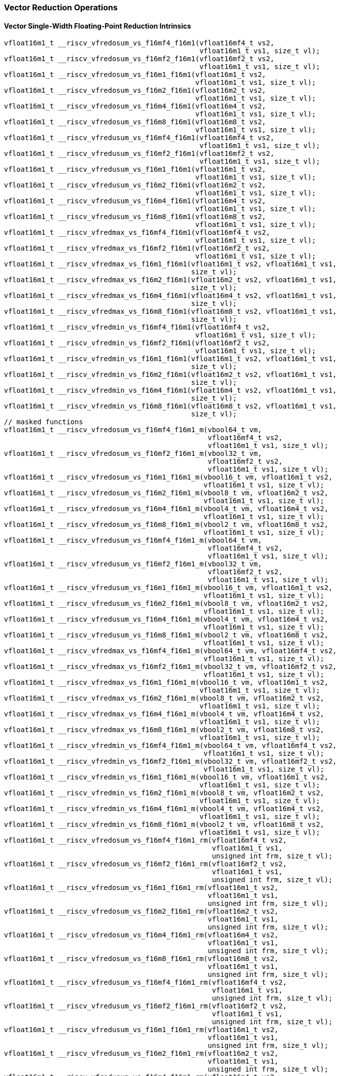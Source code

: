 
=== Vector Reduction Operations

[[vector-single-width-floating-point-reduction]]
==== Vector Single-Width Floating-Point Reduction Intrinsics

[,c]
----
vfloat16m1_t __riscv_vfredosum_vs_f16mf4_f16m1(vfloat16mf4_t vs2,
                                               vfloat16m1_t vs1, size_t vl);
vfloat16m1_t __riscv_vfredosum_vs_f16mf2_f16m1(vfloat16mf2_t vs2,
                                               vfloat16m1_t vs1, size_t vl);
vfloat16m1_t __riscv_vfredosum_vs_f16m1_f16m1(vfloat16m1_t vs2,
                                              vfloat16m1_t vs1, size_t vl);
vfloat16m1_t __riscv_vfredosum_vs_f16m2_f16m1(vfloat16m2_t vs2,
                                              vfloat16m1_t vs1, size_t vl);
vfloat16m1_t __riscv_vfredosum_vs_f16m4_f16m1(vfloat16m4_t vs2,
                                              vfloat16m1_t vs1, size_t vl);
vfloat16m1_t __riscv_vfredosum_vs_f16m8_f16m1(vfloat16m8_t vs2,
                                              vfloat16m1_t vs1, size_t vl);
vfloat16m1_t __riscv_vfredusum_vs_f16mf4_f16m1(vfloat16mf4_t vs2,
                                               vfloat16m1_t vs1, size_t vl);
vfloat16m1_t __riscv_vfredusum_vs_f16mf2_f16m1(vfloat16mf2_t vs2,
                                               vfloat16m1_t vs1, size_t vl);
vfloat16m1_t __riscv_vfredusum_vs_f16m1_f16m1(vfloat16m1_t vs2,
                                              vfloat16m1_t vs1, size_t vl);
vfloat16m1_t __riscv_vfredusum_vs_f16m2_f16m1(vfloat16m2_t vs2,
                                              vfloat16m1_t vs1, size_t vl);
vfloat16m1_t __riscv_vfredusum_vs_f16m4_f16m1(vfloat16m4_t vs2,
                                              vfloat16m1_t vs1, size_t vl);
vfloat16m1_t __riscv_vfredusum_vs_f16m8_f16m1(vfloat16m8_t vs2,
                                              vfloat16m1_t vs1, size_t vl);
vfloat16m1_t __riscv_vfredmax_vs_f16mf4_f16m1(vfloat16mf4_t vs2,
                                              vfloat16m1_t vs1, size_t vl);
vfloat16m1_t __riscv_vfredmax_vs_f16mf2_f16m1(vfloat16mf2_t vs2,
                                              vfloat16m1_t vs1, size_t vl);
vfloat16m1_t __riscv_vfredmax_vs_f16m1_f16m1(vfloat16m1_t vs2, vfloat16m1_t vs1,
                                             size_t vl);
vfloat16m1_t __riscv_vfredmax_vs_f16m2_f16m1(vfloat16m2_t vs2, vfloat16m1_t vs1,
                                             size_t vl);
vfloat16m1_t __riscv_vfredmax_vs_f16m4_f16m1(vfloat16m4_t vs2, vfloat16m1_t vs1,
                                             size_t vl);
vfloat16m1_t __riscv_vfredmax_vs_f16m8_f16m1(vfloat16m8_t vs2, vfloat16m1_t vs1,
                                             size_t vl);
vfloat16m1_t __riscv_vfredmin_vs_f16mf4_f16m1(vfloat16mf4_t vs2,
                                              vfloat16m1_t vs1, size_t vl);
vfloat16m1_t __riscv_vfredmin_vs_f16mf2_f16m1(vfloat16mf2_t vs2,
                                              vfloat16m1_t vs1, size_t vl);
vfloat16m1_t __riscv_vfredmin_vs_f16m1_f16m1(vfloat16m1_t vs2, vfloat16m1_t vs1,
                                             size_t vl);
vfloat16m1_t __riscv_vfredmin_vs_f16m2_f16m1(vfloat16m2_t vs2, vfloat16m1_t vs1,
                                             size_t vl);
vfloat16m1_t __riscv_vfredmin_vs_f16m4_f16m1(vfloat16m4_t vs2, vfloat16m1_t vs1,
                                             size_t vl);
vfloat16m1_t __riscv_vfredmin_vs_f16m8_f16m1(vfloat16m8_t vs2, vfloat16m1_t vs1,
                                             size_t vl);
// masked functions
vfloat16m1_t __riscv_vfredosum_vs_f16mf4_f16m1_m(vbool64_t vm,
                                                 vfloat16mf4_t vs2,
                                                 vfloat16m1_t vs1, size_t vl);
vfloat16m1_t __riscv_vfredosum_vs_f16mf2_f16m1_m(vbool32_t vm,
                                                 vfloat16mf2_t vs2,
                                                 vfloat16m1_t vs1, size_t vl);
vfloat16m1_t __riscv_vfredosum_vs_f16m1_f16m1_m(vbool16_t vm, vfloat16m1_t vs2,
                                                vfloat16m1_t vs1, size_t vl);
vfloat16m1_t __riscv_vfredosum_vs_f16m2_f16m1_m(vbool8_t vm, vfloat16m2_t vs2,
                                                vfloat16m1_t vs1, size_t vl);
vfloat16m1_t __riscv_vfredosum_vs_f16m4_f16m1_m(vbool4_t vm, vfloat16m4_t vs2,
                                                vfloat16m1_t vs1, size_t vl);
vfloat16m1_t __riscv_vfredosum_vs_f16m8_f16m1_m(vbool2_t vm, vfloat16m8_t vs2,
                                                vfloat16m1_t vs1, size_t vl);
vfloat16m1_t __riscv_vfredusum_vs_f16mf4_f16m1_m(vbool64_t vm,
                                                 vfloat16mf4_t vs2,
                                                 vfloat16m1_t vs1, size_t vl);
vfloat16m1_t __riscv_vfredusum_vs_f16mf2_f16m1_m(vbool32_t vm,
                                                 vfloat16mf2_t vs2,
                                                 vfloat16m1_t vs1, size_t vl);
vfloat16m1_t __riscv_vfredusum_vs_f16m1_f16m1_m(vbool16_t vm, vfloat16m1_t vs2,
                                                vfloat16m1_t vs1, size_t vl);
vfloat16m1_t __riscv_vfredusum_vs_f16m2_f16m1_m(vbool8_t vm, vfloat16m2_t vs2,
                                                vfloat16m1_t vs1, size_t vl);
vfloat16m1_t __riscv_vfredusum_vs_f16m4_f16m1_m(vbool4_t vm, vfloat16m4_t vs2,
                                                vfloat16m1_t vs1, size_t vl);
vfloat16m1_t __riscv_vfredusum_vs_f16m8_f16m1_m(vbool2_t vm, vfloat16m8_t vs2,
                                                vfloat16m1_t vs1, size_t vl);
vfloat16m1_t __riscv_vfredmax_vs_f16mf4_f16m1_m(vbool64_t vm, vfloat16mf4_t vs2,
                                                vfloat16m1_t vs1, size_t vl);
vfloat16m1_t __riscv_vfredmax_vs_f16mf2_f16m1_m(vbool32_t vm, vfloat16mf2_t vs2,
                                                vfloat16m1_t vs1, size_t vl);
vfloat16m1_t __riscv_vfredmax_vs_f16m1_f16m1_m(vbool16_t vm, vfloat16m1_t vs2,
                                               vfloat16m1_t vs1, size_t vl);
vfloat16m1_t __riscv_vfredmax_vs_f16m2_f16m1_m(vbool8_t vm, vfloat16m2_t vs2,
                                               vfloat16m1_t vs1, size_t vl);
vfloat16m1_t __riscv_vfredmax_vs_f16m4_f16m1_m(vbool4_t vm, vfloat16m4_t vs2,
                                               vfloat16m1_t vs1, size_t vl);
vfloat16m1_t __riscv_vfredmax_vs_f16m8_f16m1_m(vbool2_t vm, vfloat16m8_t vs2,
                                               vfloat16m1_t vs1, size_t vl);
vfloat16m1_t __riscv_vfredmin_vs_f16mf4_f16m1_m(vbool64_t vm, vfloat16mf4_t vs2,
                                                vfloat16m1_t vs1, size_t vl);
vfloat16m1_t __riscv_vfredmin_vs_f16mf2_f16m1_m(vbool32_t vm, vfloat16mf2_t vs2,
                                                vfloat16m1_t vs1, size_t vl);
vfloat16m1_t __riscv_vfredmin_vs_f16m1_f16m1_m(vbool16_t vm, vfloat16m1_t vs2,
                                               vfloat16m1_t vs1, size_t vl);
vfloat16m1_t __riscv_vfredmin_vs_f16m2_f16m1_m(vbool8_t vm, vfloat16m2_t vs2,
                                               vfloat16m1_t vs1, size_t vl);
vfloat16m1_t __riscv_vfredmin_vs_f16m4_f16m1_m(vbool4_t vm, vfloat16m4_t vs2,
                                               vfloat16m1_t vs1, size_t vl);
vfloat16m1_t __riscv_vfredmin_vs_f16m8_f16m1_m(vbool2_t vm, vfloat16m8_t vs2,
                                               vfloat16m1_t vs1, size_t vl);
vfloat16m1_t __riscv_vfredosum_vs_f16mf4_f16m1_rm(vfloat16mf4_t vs2,
                                                  vfloat16m1_t vs1,
                                                  unsigned int frm, size_t vl);
vfloat16m1_t __riscv_vfredosum_vs_f16mf2_f16m1_rm(vfloat16mf2_t vs2,
                                                  vfloat16m1_t vs1,
                                                  unsigned int frm, size_t vl);
vfloat16m1_t __riscv_vfredosum_vs_f16m1_f16m1_rm(vfloat16m1_t vs2,
                                                 vfloat16m1_t vs1,
                                                 unsigned int frm, size_t vl);
vfloat16m1_t __riscv_vfredosum_vs_f16m2_f16m1_rm(vfloat16m2_t vs2,
                                                 vfloat16m1_t vs1,
                                                 unsigned int frm, size_t vl);
vfloat16m1_t __riscv_vfredosum_vs_f16m4_f16m1_rm(vfloat16m4_t vs2,
                                                 vfloat16m1_t vs1,
                                                 unsigned int frm, size_t vl);
vfloat16m1_t __riscv_vfredosum_vs_f16m8_f16m1_rm(vfloat16m8_t vs2,
                                                 vfloat16m1_t vs1,
                                                 unsigned int frm, size_t vl);
vfloat16m1_t __riscv_vfredusum_vs_f16mf4_f16m1_rm(vfloat16mf4_t vs2,
                                                  vfloat16m1_t vs1,
                                                  unsigned int frm, size_t vl);
vfloat16m1_t __riscv_vfredusum_vs_f16mf2_f16m1_rm(vfloat16mf2_t vs2,
                                                  vfloat16m1_t vs1,
                                                  unsigned int frm, size_t vl);
vfloat16m1_t __riscv_vfredusum_vs_f16m1_f16m1_rm(vfloat16m1_t vs2,
                                                 vfloat16m1_t vs1,
                                                 unsigned int frm, size_t vl);
vfloat16m1_t __riscv_vfredusum_vs_f16m2_f16m1_rm(vfloat16m2_t vs2,
                                                 vfloat16m1_t vs1,
                                                 unsigned int frm, size_t vl);
vfloat16m1_t __riscv_vfredusum_vs_f16m4_f16m1_rm(vfloat16m4_t vs2,
                                                 vfloat16m1_t vs1,
                                                 unsigned int frm, size_t vl);
vfloat16m1_t __riscv_vfredusum_vs_f16m8_f16m1_rm(vfloat16m8_t vs2,
                                                 vfloat16m1_t vs1,
                                                 unsigned int frm, size_t vl);
// masked functions
vfloat16m1_t __riscv_vfredosum_vs_f16mf4_f16m1_rm_m(vbool64_t vm,
                                                    vfloat16mf4_t vs2,
                                                    vfloat16m1_t vs1,
                                                    unsigned int frm,
                                                    size_t vl);
vfloat16m1_t __riscv_vfredosum_vs_f16mf2_f16m1_rm_m(vbool32_t vm,
                                                    vfloat16mf2_t vs2,
                                                    vfloat16m1_t vs1,
                                                    unsigned int frm,
                                                    size_t vl);
vfloat16m1_t __riscv_vfredosum_vs_f16m1_f16m1_rm_m(vbool16_t vm,
                                                   vfloat16m1_t vs2,
                                                   vfloat16m1_t vs1,
                                                   unsigned int frm, size_t vl);
vfloat16m1_t __riscv_vfredosum_vs_f16m2_f16m1_rm_m(vbool8_t vm,
                                                   vfloat16m2_t vs2,
                                                   vfloat16m1_t vs1,
                                                   unsigned int frm, size_t vl);
vfloat16m1_t __riscv_vfredosum_vs_f16m4_f16m1_rm_m(vbool4_t vm,
                                                   vfloat16m4_t vs2,
                                                   vfloat16m1_t vs1,
                                                   unsigned int frm, size_t vl);
vfloat16m1_t __riscv_vfredosum_vs_f16m8_f16m1_rm_m(vbool2_t vm,
                                                   vfloat16m8_t vs2,
                                                   vfloat16m1_t vs1,
                                                   unsigned int frm, size_t vl);
vfloat16m1_t __riscv_vfredusum_vs_f16mf4_f16m1_rm_m(vbool64_t vm,
                                                    vfloat16mf4_t vs2,
                                                    vfloat16m1_t vs1,
                                                    unsigned int frm,
                                                    size_t vl);
vfloat16m1_t __riscv_vfredusum_vs_f16mf2_f16m1_rm_m(vbool32_t vm,
                                                    vfloat16mf2_t vs2,
                                                    vfloat16m1_t vs1,
                                                    unsigned int frm,
                                                    size_t vl);
vfloat16m1_t __riscv_vfredusum_vs_f16m1_f16m1_rm_m(vbool16_t vm,
                                                   vfloat16m1_t vs2,
                                                   vfloat16m1_t vs1,
                                                   unsigned int frm, size_t vl);
vfloat16m1_t __riscv_vfredusum_vs_f16m2_f16m1_rm_m(vbool8_t vm,
                                                   vfloat16m2_t vs2,
                                                   vfloat16m1_t vs1,
                                                   unsigned int frm, size_t vl);
vfloat16m1_t __riscv_vfredusum_vs_f16m4_f16m1_rm_m(vbool4_t vm,
                                                   vfloat16m4_t vs2,
                                                   vfloat16m1_t vs1,
                                                   unsigned int frm, size_t vl);
vfloat16m1_t __riscv_vfredusum_vs_f16m8_f16m1_rm_m(vbool2_t vm,
                                                   vfloat16m8_t vs2,
                                                   vfloat16m1_t vs1,
                                                   unsigned int frm, size_t vl);
----

[[vector-widening-floating-point-reduction]]
==== Vector Widening Floating-Point Reduction Intrinsics

[,c]
----
vfloat32m1_t __riscv_vfwredosum_vs_f16mf4_f32m1(vfloat16mf4_t vs2,
                                                vfloat32m1_t vs1, size_t vl);
vfloat32m1_t __riscv_vfwredosum_vs_f16mf2_f32m1(vfloat16mf2_t vs2,
                                                vfloat32m1_t vs1, size_t vl);
vfloat32m1_t __riscv_vfwredosum_vs_f16m1_f32m1(vfloat16m1_t vs2,
                                               vfloat32m1_t vs1, size_t vl);
vfloat32m1_t __riscv_vfwredosum_vs_f16m2_f32m1(vfloat16m2_t vs2,
                                               vfloat32m1_t vs1, size_t vl);
vfloat32m1_t __riscv_vfwredosum_vs_f16m4_f32m1(vfloat16m4_t vs2,
                                               vfloat32m1_t vs1, size_t vl);
vfloat32m1_t __riscv_vfwredosum_vs_f16m8_f32m1(vfloat16m8_t vs2,
                                               vfloat32m1_t vs1, size_t vl);
vfloat32m1_t __riscv_vfwredusum_vs_f16mf4_f32m1(vfloat16mf4_t vs2,
                                                vfloat32m1_t vs1, size_t vl);
vfloat32m1_t __riscv_vfwredusum_vs_f16mf2_f32m1(vfloat16mf2_t vs2,
                                                vfloat32m1_t vs1, size_t vl);
vfloat32m1_t __riscv_vfwredusum_vs_f16m1_f32m1(vfloat16m1_t vs2,
                                               vfloat32m1_t vs1, size_t vl);
vfloat32m1_t __riscv_vfwredusum_vs_f16m2_f32m1(vfloat16m2_t vs2,
                                               vfloat32m1_t vs1, size_t vl);
vfloat32m1_t __riscv_vfwredusum_vs_f16m4_f32m1(vfloat16m4_t vs2,
                                               vfloat32m1_t vs1, size_t vl);
vfloat32m1_t __riscv_vfwredusum_vs_f16m8_f32m1(vfloat16m8_t vs2,
                                               vfloat32m1_t vs1, size_t vl);
// masked functions
vfloat32m1_t __riscv_vfwredosum_vs_f16mf4_f32m1_m(vbool64_t vm,
                                                  vfloat16mf4_t vs2,
                                                  vfloat32m1_t vs1, size_t vl);
vfloat32m1_t __riscv_vfwredosum_vs_f16mf2_f32m1_m(vbool32_t vm,
                                                  vfloat16mf2_t vs2,
                                                  vfloat32m1_t vs1, size_t vl);
vfloat32m1_t __riscv_vfwredosum_vs_f16m1_f32m1_m(vbool16_t vm, vfloat16m1_t vs2,
                                                 vfloat32m1_t vs1, size_t vl);
vfloat32m1_t __riscv_vfwredosum_vs_f16m2_f32m1_m(vbool8_t vm, vfloat16m2_t vs2,
                                                 vfloat32m1_t vs1, size_t vl);
vfloat32m1_t __riscv_vfwredosum_vs_f16m4_f32m1_m(vbool4_t vm, vfloat16m4_t vs2,
                                                 vfloat32m1_t vs1, size_t vl);
vfloat32m1_t __riscv_vfwredosum_vs_f16m8_f32m1_m(vbool2_t vm, vfloat16m8_t vs2,
                                                 vfloat32m1_t vs1, size_t vl);
vfloat32m1_t __riscv_vfwredusum_vs_f16mf4_f32m1_m(vbool64_t vm,
                                                  vfloat16mf4_t vs2,
                                                  vfloat32m1_t vs1, size_t vl);
vfloat32m1_t __riscv_vfwredusum_vs_f16mf2_f32m1_m(vbool32_t vm,
                                                  vfloat16mf2_t vs2,
                                                  vfloat32m1_t vs1, size_t vl);
vfloat32m1_t __riscv_vfwredusum_vs_f16m1_f32m1_m(vbool16_t vm, vfloat16m1_t vs2,
                                                 vfloat32m1_t vs1, size_t vl);
vfloat32m1_t __riscv_vfwredusum_vs_f16m2_f32m1_m(vbool8_t vm, vfloat16m2_t vs2,
                                                 vfloat32m1_t vs1, size_t vl);
vfloat32m1_t __riscv_vfwredusum_vs_f16m4_f32m1_m(vbool4_t vm, vfloat16m4_t vs2,
                                                 vfloat32m1_t vs1, size_t vl);
vfloat32m1_t __riscv_vfwredusum_vs_f16m8_f32m1_m(vbool2_t vm, vfloat16m8_t vs2,
                                                 vfloat32m1_t vs1, size_t vl);
vfloat32m1_t __riscv_vfwredosum_vs_f16mf4_f32m1_rm(vfloat16mf4_t vs2,
                                                   vfloat32m1_t vs1,
                                                   unsigned int frm, size_t vl);
vfloat32m1_t __riscv_vfwredosum_vs_f16mf2_f32m1_rm(vfloat16mf2_t vs2,
                                                   vfloat32m1_t vs1,
                                                   unsigned int frm, size_t vl);
vfloat32m1_t __riscv_vfwredosum_vs_f16m1_f32m1_rm(vfloat16m1_t vs2,
                                                  vfloat32m1_t vs1,
                                                  unsigned int frm, size_t vl);
vfloat32m1_t __riscv_vfwredosum_vs_f16m2_f32m1_rm(vfloat16m2_t vs2,
                                                  vfloat32m1_t vs1,
                                                  unsigned int frm, size_t vl);
vfloat32m1_t __riscv_vfwredosum_vs_f16m4_f32m1_rm(vfloat16m4_t vs2,
                                                  vfloat32m1_t vs1,
                                                  unsigned int frm, size_t vl);
vfloat32m1_t __riscv_vfwredosum_vs_f16m8_f32m1_rm(vfloat16m8_t vs2,
                                                  vfloat32m1_t vs1,
                                                  unsigned int frm, size_t vl);
vfloat32m1_t __riscv_vfwredusum_vs_f16mf4_f32m1_rm(vfloat16mf4_t vs2,
                                                   vfloat32m1_t vs1,
                                                   unsigned int frm, size_t vl);
vfloat32m1_t __riscv_vfwredusum_vs_f16mf2_f32m1_rm(vfloat16mf2_t vs2,
                                                   vfloat32m1_t vs1,
                                                   unsigned int frm, size_t vl);
vfloat32m1_t __riscv_vfwredusum_vs_f16m1_f32m1_rm(vfloat16m1_t vs2,
                                                  vfloat32m1_t vs1,
                                                  unsigned int frm, size_t vl);
vfloat32m1_t __riscv_vfwredusum_vs_f16m2_f32m1_rm(vfloat16m2_t vs2,
                                                  vfloat32m1_t vs1,
                                                  unsigned int frm, size_t vl);
vfloat32m1_t __riscv_vfwredusum_vs_f16m4_f32m1_rm(vfloat16m4_t vs2,
                                                  vfloat32m1_t vs1,
                                                  unsigned int frm, size_t vl);
vfloat32m1_t __riscv_vfwredusum_vs_f16m8_f32m1_rm(vfloat16m8_t vs2,
                                                  vfloat32m1_t vs1,
                                                  unsigned int frm, size_t vl);
// masked functions
vfloat32m1_t __riscv_vfwredosum_vs_f16mf4_f32m1_rm_m(vbool64_t vm,
                                                     vfloat16mf4_t vs2,
                                                     vfloat32m1_t vs1,
                                                     unsigned int frm,
                                                     size_t vl);
vfloat32m1_t __riscv_vfwredosum_vs_f16mf2_f32m1_rm_m(vbool32_t vm,
                                                     vfloat16mf2_t vs2,
                                                     vfloat32m1_t vs1,
                                                     unsigned int frm,
                                                     size_t vl);
vfloat32m1_t __riscv_vfwredosum_vs_f16m1_f32m1_rm_m(vbool16_t vm,
                                                    vfloat16m1_t vs2,
                                                    vfloat32m1_t vs1,
                                                    unsigned int frm,
                                                    size_t vl);
vfloat32m1_t __riscv_vfwredosum_vs_f16m2_f32m1_rm_m(vbool8_t vm,
                                                    vfloat16m2_t vs2,
                                                    vfloat32m1_t vs1,
                                                    unsigned int frm,
                                                    size_t vl);
vfloat32m1_t __riscv_vfwredosum_vs_f16m4_f32m1_rm_m(vbool4_t vm,
                                                    vfloat16m4_t vs2,
                                                    vfloat32m1_t vs1,
                                                    unsigned int frm,
                                                    size_t vl);
vfloat32m1_t __riscv_vfwredosum_vs_f16m8_f32m1_rm_m(vbool2_t vm,
                                                    vfloat16m8_t vs2,
                                                    vfloat32m1_t vs1,
                                                    unsigned int frm,
                                                    size_t vl);
vfloat32m1_t __riscv_vfwredusum_vs_f16mf4_f32m1_rm_m(vbool64_t vm,
                                                     vfloat16mf4_t vs2,
                                                     vfloat32m1_t vs1,
                                                     unsigned int frm,
                                                     size_t vl);
vfloat32m1_t __riscv_vfwredusum_vs_f16mf2_f32m1_rm_m(vbool32_t vm,
                                                     vfloat16mf2_t vs2,
                                                     vfloat32m1_t vs1,
                                                     unsigned int frm,
                                                     size_t vl);
vfloat32m1_t __riscv_vfwredusum_vs_f16m1_f32m1_rm_m(vbool16_t vm,
                                                    vfloat16m1_t vs2,
                                                    vfloat32m1_t vs1,
                                                    unsigned int frm,
                                                    size_t vl);
vfloat32m1_t __riscv_vfwredusum_vs_f16m2_f32m1_rm_m(vbool8_t vm,
                                                    vfloat16m2_t vs2,
                                                    vfloat32m1_t vs1,
                                                    unsigned int frm,
                                                    size_t vl);
vfloat32m1_t __riscv_vfwredusum_vs_f16m4_f32m1_rm_m(vbool4_t vm,
                                                    vfloat16m4_t vs2,
                                                    vfloat32m1_t vs1,
                                                    unsigned int frm,
                                                    size_t vl);
vfloat32m1_t __riscv_vfwredusum_vs_f16m8_f32m1_rm_m(vbool2_t vm,
                                                    vfloat16m8_t vs2,
                                                    vfloat32m1_t vs1,
                                                    unsigned int frm,
                                                    size_t vl);
----
